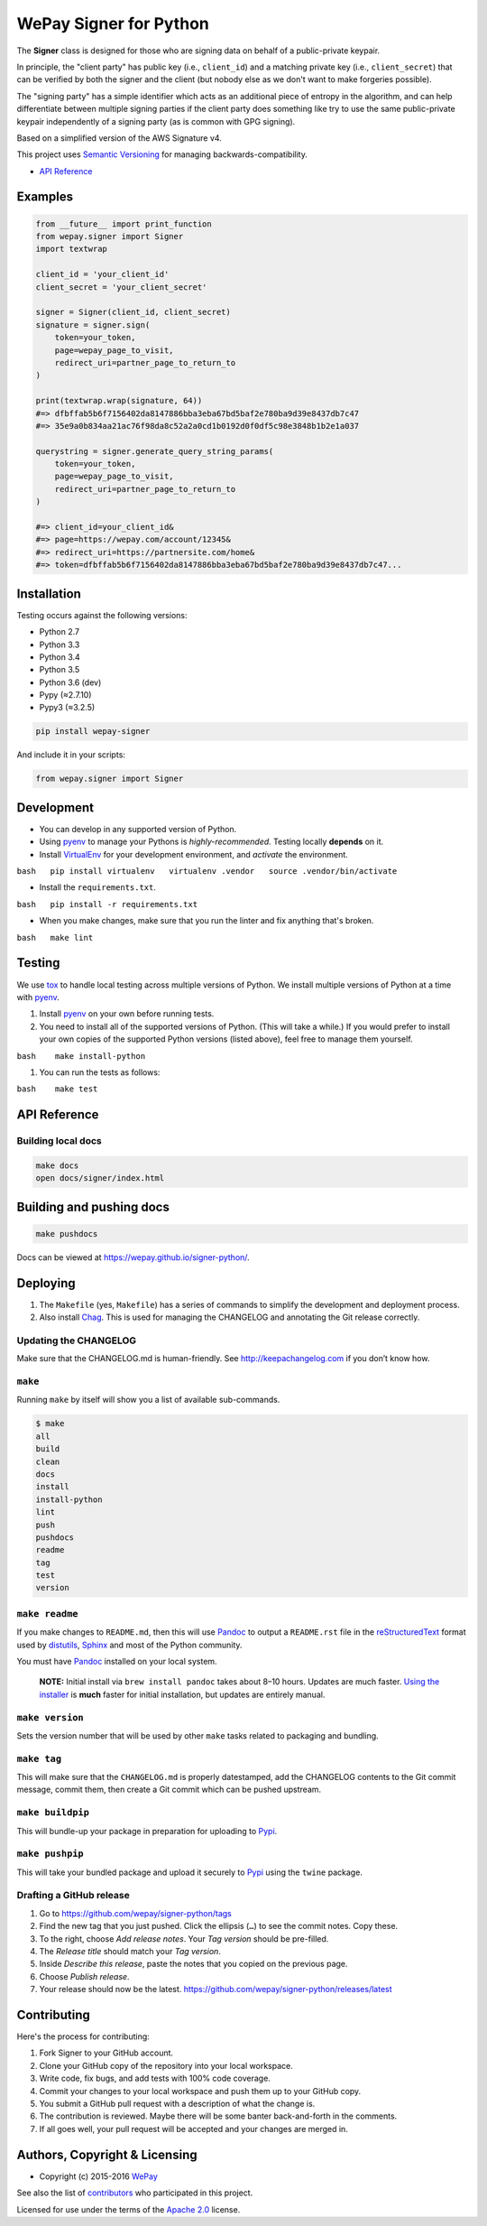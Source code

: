 WePay Signer for Python
=======================

|Source| |Downloads| |Release| |Pypi Release| |Open Issues| |Build Status| |Implementation| |Python Versions| |Package Format| |Stability| |Coverage Status| |Code Climate| |Code Quality| |License| |Author|

The **Signer** class is designed for those who are signing data on
behalf of a public-private keypair.

In principle, the "client party" has public key (i.e., ``client_id``)
and a matching private key (i.e., ``client_secret``) that can be
verified by both the signer and the client (but nobody else as we don't
want to make forgeries possible).

The "signing party" has a simple identifier which acts as an additional
piece of entropy in the algorithm, and can help differentiate between
multiple signing parties if the client party does something like try to
use the same public-private keypair independently of a signing party (as
is common with GPG signing).

Based on a simplified version of the AWS Signature v4.

This project uses `Semantic Versioning <http://semver.org>`__ for
managing backwards-compatibility.

-  `API Reference <https://wepay.github.io/signer-python/>`__

Examples
--------

.. code:: python

    from __future__ import print_function
    from wepay.signer import Signer
    import textwrap

    client_id = 'your_client_id'
    client_secret = 'your_client_secret'

    signer = Signer(client_id, client_secret)
    signature = signer.sign(
        token=your_token,
        page=wepay_page_to_visit,
        redirect_uri=partner_page_to_return_to
    )

    print(textwrap.wrap(signature, 64))
    #=> dfbffab5b6f7156402da8147886bba3eba67bd5baf2e780ba9d39e8437db7c47
    #=> 35e9a0b834aa21ac76f98da8c52a2a0cd1b0192d0f0df5c98e3848b1b2e1a037

    querystring = signer.generate_query_string_params(
        token=your_token,
        page=wepay_page_to_visit,
        redirect_uri=partner_page_to_return_to
    )

    #=> client_id=your_client_id&
    #=> page=https://wepay.com/account/12345&
    #=> redirect_uri=https://partnersite.com/home&
    #=> token=dfbffab5b6f7156402da8147886bba3eba67bd5baf2e780ba9d39e8437db7c47...

Installation
------------

Testing occurs against the following versions:

-  Python 2.7
-  Python 3.3
-  Python 3.4
-  Python 3.5
-  Python 3.6 (dev)
-  Pypy (≈2.7.10)
-  Pypy3 (≈3.2.5)

.. code:: bash

    pip install wepay-signer

And include it in your scripts:

.. code:: python

    from wepay.signer import Signer

Development
-----------

-  You can develop in any supported version of Python.

-  Using `pyenv <https://github.com/yyuu/pyenv>`__ to manage your
   Pythons is *highly-recommended*. Testing locally **depends** on it.

-  Install `VirtualEnv <https://virtualenv.pypa.io/en/stable/>`__ for
   your development environment, and *activate* the environment.

``bash   pip install virtualenv   virtualenv .vendor   source .vendor/bin/activate``

-  Install the ``requirements.txt``.

``bash   pip install -r requirements.txt``

-  When you make changes, make sure that you run the linter and fix
   anything that's broken.

``bash   make lint``

Testing
-------

We use `tox <https://tox.readthedocs.io>`__ to handle local testing
across multiple versions of Python. We install multiple versions of
Python at a time with `pyenv <https://github.com/yyuu/pyenv>`__.

#. Install `pyenv <https://github.com/yyuu/pyenv>`__ on your own before
   running tests.

#. You need to install all of the supported versions of Python. (This
   will take a while.) If you would prefer to install your own copies of
   the supported Python versions (listed above), feel free to manage
   them yourself.

``bash    make install-python``

#. You can run the tests as follows:

``bash    make test``

API Reference
-------------

Building local docs
~~~~~~~~~~~~~~~~~~~

.. code:: bash

    make docs
    open docs/signer/index.html

Building and pushing docs
-------------------------

.. code:: bash

    make pushdocs

Docs can be viewed at https://wepay.github.io/signer-python/.

Deploying
---------

#. The ``Makefile`` (yes, ``Makefile``) has a series of commands to
   simplify the development and deployment process.
#. Also install `Chag <https://github.com/mtdowling/chag>`__. This is
   used for managing the CHANGELOG and annotating the Git release
   correctly.

Updating the CHANGELOG
~~~~~~~~~~~~~~~~~~~~~~

Make sure that the CHANGELOG.md is human-friendly. See
http://keepachangelog.com if you don’t know how.

``make``
~~~~~~~~

Running ``make`` by itself will show you a list of available
sub-commands.

.. code:: bash

    $ make
    all
    build
    clean
    docs
    install
    install-python
    lint
    push
    pushdocs
    readme
    tag
    test
    version

``make readme``
~~~~~~~~~~~~~~~

If you make changes to ``README.md``, then this will use
`Pandoc <http://pandoc.org>`__ to output a ``README.rst`` file in the
`reStructuredText <http://docutils.sourceforge.net/rst.html>`__ format
used by
`distutils <https://docs.python.org/3/library/distutils.html>`__,
`Sphinx <http://www.sphinx-doc.org>`__ and most of the Python community.

You must have `Pandoc <http://pandoc.org>`__ installed on your local
system.

    **NOTE:** Initial install via ``brew install pandoc`` takes about
    8–10 hours. Updates are much faster. `Using the
    installer <https://github.com/jgm/pandoc/releases>`__ is **much**
    faster for initial installation, but updates are entirely manual.

``make version``
~~~~~~~~~~~~~~~~

Sets the version number that will be used by other ``make`` tasks
related to packaging and bundling.

``make tag``
~~~~~~~~~~~~

This will make sure that the ``CHANGELOG.md`` is properly datestamped,
add the CHANGELOG contents to the Git commit message, commit them, then
create a Git commit which can be pushed upstream.

``make buildpip``
~~~~~~~~~~~~~~~~~

This will bundle-up your package in preparation for uploading to
`Pypi <https://pypi.python.org/pypi>`__.

``make pushpip``
~~~~~~~~~~~~~~~~

This will take your bundled package and upload it securely to
`Pypi <https://pypi.python.org/pypi>`__ using the ``twine`` package.

Drafting a GitHub release
~~~~~~~~~~~~~~~~~~~~~~~~~

#. Go to https://github.com/wepay/signer-python/tags
#. Find the new tag that you just pushed. Click the ellipsis (``…``) to
   see the commit notes. Copy these.
#. To the right, choose *Add release notes*. Your *Tag version* should
   be pre-filled.
#. The *Release title* should match your *Tag version*.
#. Inside *Describe this release*, paste the notes that you copied on
   the previous page.
#. Choose *Publish release*.
#. Your release should now be the latest.
   https://github.com/wepay/signer-python/releases/latest

Contributing
------------

Here's the process for contributing:

#. Fork Signer to your GitHub account.
#. Clone your GitHub copy of the repository into your local workspace.
#. Write code, fix bugs, and add tests with 100% code coverage.
#. Commit your changes to your local workspace and push them up to your
   GitHub copy.
#. You submit a GitHub pull request with a description of what the
   change is.
#. The contribution is reviewed. Maybe there will be some banter
   back-and-forth in the comments.
#. If all goes well, your pull request will be accepted and your changes
   are merged in.

Authors, Copyright & Licensing
------------------------------

-  Copyright (c) 2015-2016 `WePay <http://wepay.com>`__

See also the list of
`contributors <https://github.com/wepay/signer-python/graphs/contributors>`__
who participated in this project.

Licensed for use under the terms of the `Apache
2.0 <http://opensource.org/licenses/Apache-2.0>`__ license.

.. |Source| image:: http://img.shields.io/badge/source-wepay/signer–python-blue.svg?style=flat-square
   :target: https://github.com/wepay/signer-python
.. |Downloads| image:: https://img.shields.io/pypi/dm/wepay-signer.svg?style=flat-square
   :target: https://github.com/wepay/signer-python/releases
.. |Release| image:: https://img.shields.io/github/release/wepay/signer-python.svg?style=flat-square
   :target: https://github.com/wepay/signer-python/releases
.. |Pypi Release| image:: https://img.shields.io/pypi/v/wepay-signer.svg?style=flat-square
   :target: https://pypi.python.org/pypi/wepay-signer
.. |Open Issues| image:: http://img.shields.io/github/issues/wepay/signer-python.svg?style=flat-square
   :target: https://github.com/wepay/signer-python/issues
.. |Build Status| image:: http://img.shields.io/travis/wepay/signer-python/master.svg?style=flat-square
   :target: https://travis-ci.org/wepay/signer-python
.. |Implementation| image:: https://img.shields.io/pypi/implementation/wepay-signer.svg?style=flat-square
   :target: https://python.org
.. |Python Versions| image:: https://img.shields.io/pypi/pyversions/wepay-signer.svg?style=flat-square
   :target: https://python.org
.. |Package Format| image:: https://img.shields.io/pypi/format/wepay-signer.svg?style=flat-square
   :target: http://pythonwheels.com
.. |Stability| image:: https://img.shields.io/pypi/status/wepay-signer.svg?style=flat-square
   :target: https://pypi.python.org/pypi/wepay-signer
.. |Coverage Status| image:: http://img.shields.io/coveralls/wepay/signer-python/master.svg?style=flat-square
   :target: https://coveralls.io/r/wepay/signer-python?branch=master
.. |Code Climate| image:: http://img.shields.io/codeclimate/github/wepay/signer-python.svg?style=flat-square
   :target: https://codeclimate.com/github/wepay/signer-python
.. |Code Quality| image:: http://img.shields.io/scrutinizer/g/wepay/signer-python.svg?style=flat-square
   :target: https://scrutinizer-ci.com/g/wepay/signer-python
.. |License| image:: https://img.shields.io/github/license/wepay/signer-python.svg?style=flat-square
   :target: https://github.com/wepay/signer-python/blob/master/LICENSE.rst
.. |Author| image:: http://img.shields.io/badge/author-@skyzyx-blue.svg?style=flat-square
   :target: https://github.com/skyzyx
